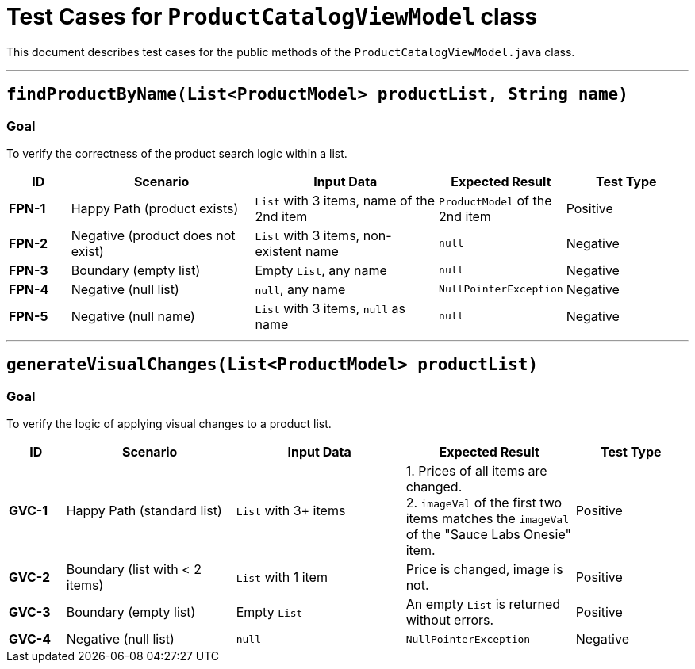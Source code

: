 = Test Cases for `ProductCatalogViewModel` class

This document describes test cases for the public methods of the `ProductCatalogViewModel.java` class.

'''

== `findProductByName(List<ProductModel> productList, String name)`

=== Goal
To verify the correctness of the product search logic within a list.

[cols="1,3,3,2,2"]
|===
| ID | Scenario | Input Data | Expected Result | Test Type

| *FPN-1* | Happy Path (product exists) | `List` with 3 items, name of the 2nd item | `ProductModel` of the 2nd item | Positive
| *FPN-2* | Negative (product does not exist) | `List` with 3 items, non-existent name | `null` | Negative
| *FPN-3* | Boundary (empty list) | Empty `List`, any name | `null` | Negative
| *FPN-4* | Negative (null list) | `null`, any name | `NullPointerException` | Negative
| *FPN-5* | Negative (null name) | `List` with 3 items, `null` as name | `null` | Negative
|===

'''

== `generateVisualChanges(List<ProductModel> productList)`

=== Goal
To verify the logic of applying visual changes to a product list.

[cols="1,3,3,3,2"]
|===
| ID | Scenario | Input Data | Expected Result | Test Type

| *GVC-1* | Happy Path (standard list) | `List` with 3+ items | 1. Prices of all items are changed. +
2. `imageVal` of the first two items matches the `imageVal` of the "Sauce Labs Onesie" item. | Positive
| *GVC-2* | Boundary (list with < 2 items) | `List` with 1 item | Price is changed, image is not. | Positive
| *GVC-3* | Boundary (empty list) | Empty `List` | An empty `List` is returned without errors. | Positive
| *GVC-4* | Negative (null list) | `null` | `NullPointerException` | Negative
|===